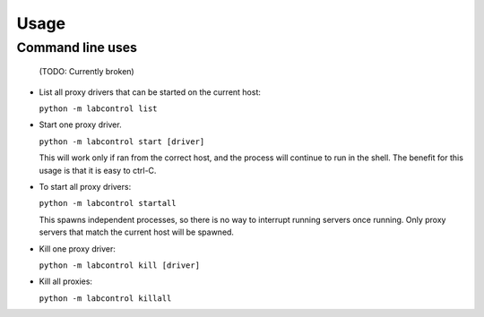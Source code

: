 =====
Usage
=====

Command line uses
=================

 (TODO: Currently broken)

* List all proxy drivers that can be started on the current host:

  ``python -m labcontrol list``

* Start one proxy driver. 

  ``python -m labcontrol start [driver]``

  This will work only if ran from the correct host, and the process will continue to run in the shell.
  The benefit for this usage is that it is easy to ctrl-C.

* To start all proxy drivers:

  ``python -m labcontrol startall``

  This spawns independent processes, so there is no way to interrupt running servers once running.
  Only proxy servers that match the current host will be spawned.

* Kill one proxy driver:

  ``python -m labcontrol kill [driver]``

* Kill all proxies:

  ``python -m labcontrol killall``

